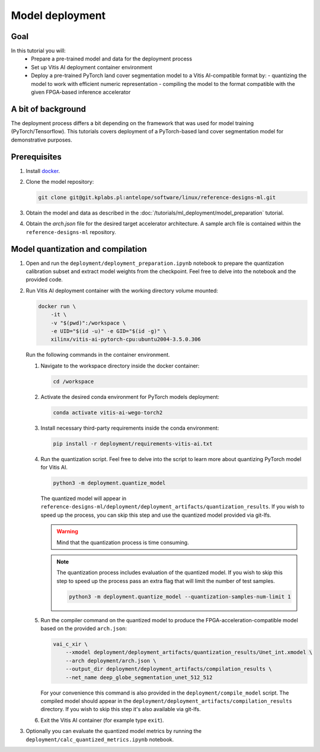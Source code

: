 Model deployment
================

Goal
----
In this tutorial you will:
    - Prepare a pre-trained model and data for the deployment process
    - Set up Vitis AI deployment container environment
    - Deploy a pre-trained PyTorch land cover segmentation model to a Vitis AI-compatible format by:
      - quantizing the model to work with efficient numeric representation
      - compiling the model to the format compatible with the given FPGA-based inference accelerator

A bit of background
-------------------
The deployment process differs a bit depending on the framework that was used for model training (PyTorch/Tensorflow). This tutorials covers deployment of a PyTorch-based land cover segmentation model for demonstrative purposes.

Prerequisites
-------------
1. Install `docker <https://www.docker.com>`_.
2. Clone the model repository:

   .. code-block:: shell-session

        git clone git@git.kplabs.pl:antelope/software/linux/reference-designs-ml.git

3. Obtain the model and data as described in the :doc:`/tutorials/ml_deployment/model_preparation` tutorial.
4. Obtain the `arch.json` file for the desired target accelerator architecture. A sample arch file is contained within the ``reference-designs-ml`` repository.

Model quantization and compilation
----------------------------------
1. Open and run the ``deployment/deployment_preparation.ipynb`` notebook to prepare the quantization calibration subset and extract model weights from the checkpoint. Feel free to delve into the notebook and the provided code.
2. Run Vitis AI deployment container with the working directory volume mounted:

   .. code-block:: shell-session

        docker run \
            -it \
            -v "$(pwd)":/workspace \
            -e UID="$(id -u)" -e GID="$(id -g)" \
            xilinx/vitis-ai-pytorch-cpu:ubuntu2004-3.5.0.306

   Run the following commands in the container environment.

   1. Navigate to the workspace directory inside the docker container:

      .. code-block:: shell-session

          cd /workspace

   2. Activate the desired conda environment for PyTorch models deployment:

      .. code-block:: shell-session

          conda activate vitis-ai-wego-torch2

   3. Install necessary third-party requirements inside the conda environment:

      .. code-block:: shell-session

          pip install -r deployment/requirements-vitis-ai.txt


   4. Run the quantization script. Feel free to delve into the script to learn more about quantizing PyTorch model for Vitis AI.

      .. code-block:: shell-session

          python3 -m deployment.quantize_model

      The quantized model will appear in ``reference-designs-ml/deployment/deployment_artifacts/quantization_results``. If you wish to speed up the process, you can skip this step and use the quantized model provided via git-lfs.

      .. warning::
          Mind that the quantization process is time consuming.

      .. note::
          The quantization process includes evaluation of the quantized model. If you wish to skip this step to speed up the process pass an extra flag that will limit the number of test samples.

          .. code-block:: shell-session

              python3 -m deployment.quantize_model --quantization-samples-num-limit 1

   5. Run the compiler command on the quantized model to produce the FPGA-acceleration-compatible model based on the provided ``arch.json``:

      .. code-block:: shell-session

          vai_c_xir \
              --xmodel deployment/deployment_artifacts/quantization_results/Unet_int.xmodel \
              --arch deployment/arch.json \
              --output_dir deployment/deployment_artifacts/compilation_results \
              --net_name deep_globe_segmentation_unet_512_512

      For your convenience this command is also provided in the ``deployment/compile_model`` script. The compiled model should appear in the ``deployment/deployment_artifacts/compilation_results`` directory. If you wish to skip this step it's also available via git-lfs.

   6. Exit the Vitis AI container (for example type ``exit``).

3. Optionally you can evaluate the quantized model metrics by running the ``deployment/calc_quantized_metrics.ipynb`` notebook.
